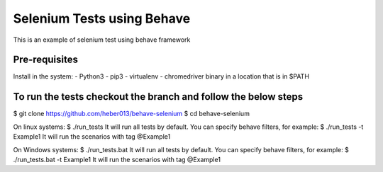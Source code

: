 Selenium Tests using Behave
###########################
This is an example of selenium test using behave framework


Pre-requisites
==============
Install in the system:
- Python3
- pip3
- virtualenv
- chromedriver binary in a location that is in $PATH

To run the tests checkout the branch and follow the below steps
===============================================================
$ git clone https://github.com/heber013/behave-selenium
$ cd behave-selenium

On linux systems:
$ ./run_tests
It will run all tests by default. You can specify behave filters, for example:
$ ./run_tests -t Example1
It will run the scenarios with tag @Example1

On Windows systems:
$ ./run_tests.bat
It will run all tests by default. You can specify behave filters, for example:
$ ./run_tests.bat -t Example1
It will run the scenarios with tag @Example1
